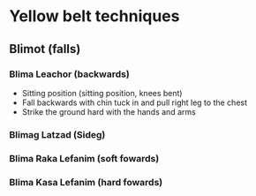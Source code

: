 * Yellow belt techniques

** Blimot (falls)
*** Blima Leachor      (backwards)
     - Sitting position (sitting position, knees bent)
     - Fall backwards with chin tuck in and pull right leg to the chest
     - Strike the ground hard with the hands and arms
*** Blimag Latzad       (Sideg)
*** Blima Raka Lefanim (soft fowards)
*** Blima Kasa Lefanim (hard fowards)
